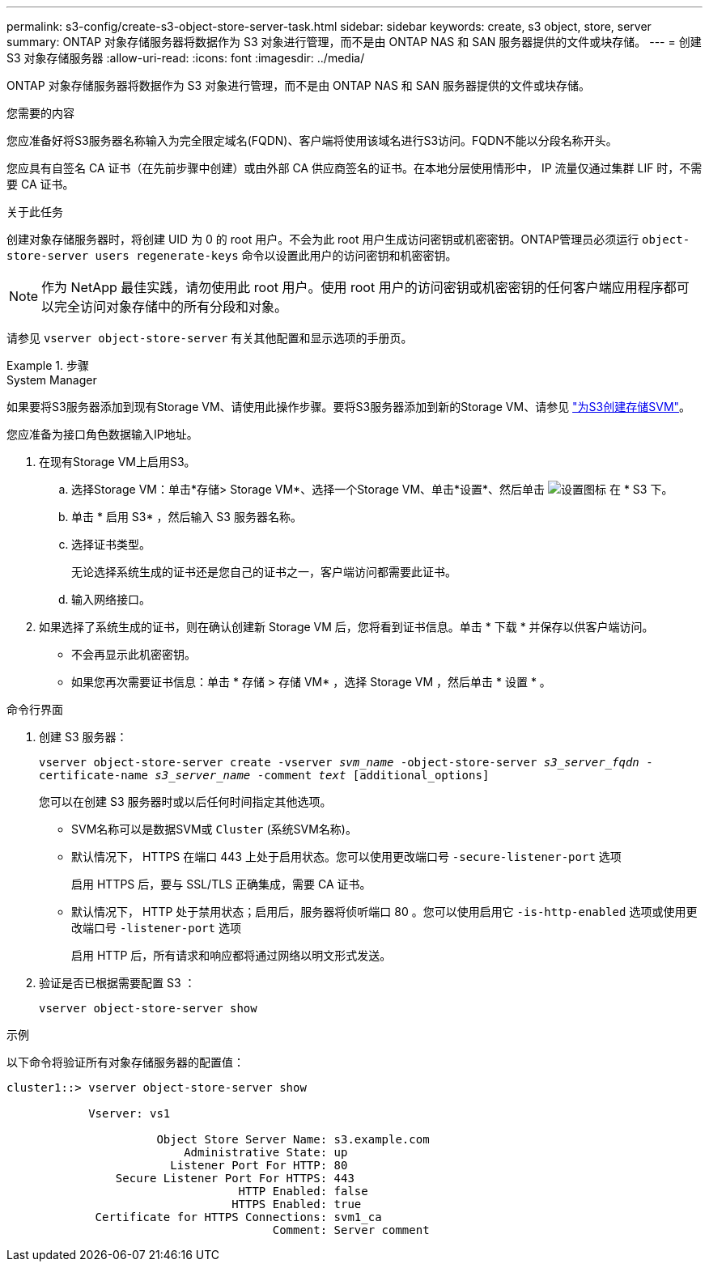 ---
permalink: s3-config/create-s3-object-store-server-task.html 
sidebar: sidebar 
keywords: create, s3 object, store, server 
summary: ONTAP 对象存储服务器将数据作为 S3 对象进行管理，而不是由 ONTAP NAS 和 SAN 服务器提供的文件或块存储。 
---
= 创建 S3 对象存储服务器
:allow-uri-read: 
:icons: font
:imagesdir: ../media/


[role="lead"]
ONTAP 对象存储服务器将数据作为 S3 对象进行管理，而不是由 ONTAP NAS 和 SAN 服务器提供的文件或块存储。

.您需要的内容
您应准备好将S3服务器名称输入为完全限定域名(FQDN)、客户端将使用该域名进行S3访问。FQDN不能以分段名称开头。

您应具有自签名 CA 证书（在先前步骤中创建）或由外部 CA 供应商签名的证书。在本地分层使用情形中， IP 流量仅通过集群 LIF 时，不需要 CA 证书。

.关于此任务
创建对象存储服务器时，将创建 UID 为 0 的 root 用户。不会为此 root 用户生成访问密钥或机密密钥。ONTAP管理员必须运行 `object-store-server users regenerate-keys` 命令以设置此用户的访问密钥和机密密钥。

[NOTE]
====
作为 NetApp 最佳实践，请勿使用此 root 用户。使用 root 用户的访问密钥或机密密钥的任何客户端应用程序都可以完全访问对象存储中的所有分段和对象。

====
请参见 `vserver object-store-server` 有关其他配置和显示选项的手册页。

.步骤
[role="tabbed-block"]
====
.System Manager
--
如果要将S3服务器添加到现有Storage VM、请使用此操作步骤。要将S3服务器添加到新的Storage VM、请参见 link:create-svm-s3-task.html["为S3创建存储SVM"]。

您应准备为接口角色数据输入IP地址。

. 在现有Storage VM上启用S3。
+
.. 选择Storage VM：单击*存储> Storage VM*、选择一个Storage VM、单击*设置*、然后单击 image:icon_gear.gif["设置图标"] 在 * S3 下。
.. 单击 * 启用 S3* ，然后输入 S3 服务器名称。
.. 选择证书类型。
+
无论选择系统生成的证书还是您自己的证书之一，客户端访问都需要此证书。

.. 输入网络接口。


. 如果选择了系统生成的证书，则在确认创建新 Storage VM 后，您将看到证书信息。单击 * 下载 * 并保存以供客户端访问。
+
** 不会再显示此机密密钥。
** 如果您再次需要证书信息：单击 * 存储 > 存储 VM* ，选择 Storage VM ，然后单击 * 设置 * 。




--
.命令行界面
--
. 创建 S3 服务器：
+
`vserver object-store-server create -vserver _svm_name_ -object-store-server _s3_server_fqdn_ -certificate-name _s3_server_name_ -comment _text_ [additional_options]`

+
您可以在创建 S3 服务器时或以后任何时间指定其他选项。

+
** SVM名称可以是数据SVM或 `Cluster` (系统SVM名称)。
** 默认情况下， HTTPS 在端口 443 上处于启用状态。您可以使用更改端口号 `-secure-listener-port` 选项
+
启用 HTTPS 后，要与 SSL/TLS 正确集成，需要 CA 证书。

** 默认情况下， HTTP 处于禁用状态；启用后，服务器将侦听端口 80 。您可以使用启用它 `-is-http-enabled` 选项或使用更改端口号 `-listener-port` 选项
+
启用 HTTP 后，所有请求和响应都将通过网络以明文形式发送。



. 验证是否已根据需要配置 S3 ：
+
`vserver object-store-server show`



.示例
以下命令将验证所有对象存储服务器的配置值：

[listing]
----
cluster1::> vserver object-store-server show

            Vserver: vs1

                      Object Store Server Name: s3.example.com
                          Administrative State: up
                        Listener Port For HTTP: 80
                Secure Listener Port For HTTPS: 443
                                  HTTP Enabled: false
                                 HTTPS Enabled: true
             Certificate for HTTPS Connections: svm1_ca
                                       Comment: Server comment
----
--
====